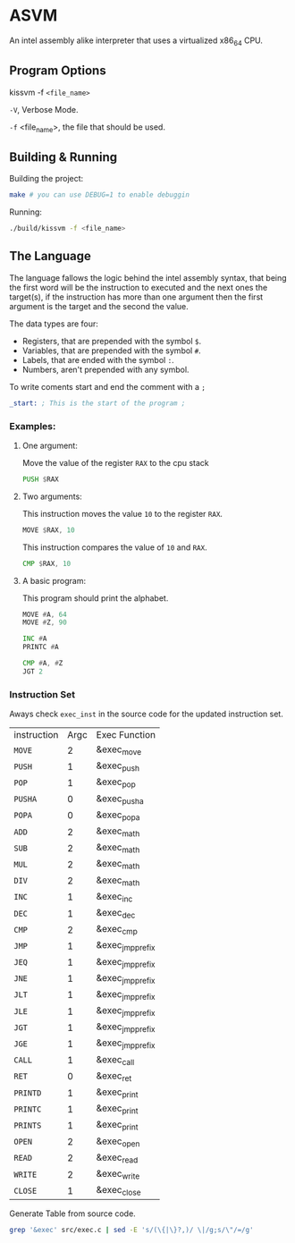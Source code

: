 * ASVM
An intel assembly alike interpreter that uses a virtualized x86_64 CPU.

** Program Options
kissvm -f =<file_name>=

=-V=, Verbose Mode.

=-f= <file_name>, the file that should be used.

** Building & Running
Building the project:
#+BEGIN_SRC sh
make # you can use DEBUG=1 to enable debuggin
#+END_SRC

Running:
#+BEGIN_SRC sh
./build/kissvm -f <file_name>
#+END_SRC
** The Language
The language fallows the logic behind the intel assembly syntax, that being
the first word will be the instruction to executed and the next ones the target(s),
if the instruction has more than one argument then the first argument is the target
and the second the value.

The data types are four:
- Registers, that are prepended with the symbol =$=.
- Variables, that are prepended with the symbol =#=.
- Labels, that are ended with the symbol =:=.
- Numbers, aren't prepended with any symbol.
  
To write coments start and end the comment with a =;=
#+begin_src asm
_start: ; This is the start of the program ;
#+end_src

*** Examples:
**** One argument:
Move the value of the register =RAX= to the cpu stack
#+BEGIN_SRC asm
 PUSH $RAX
#+END_SRC

**** Two arguments:
This instruction moves the value =10= to the register =RAX=.
#+BEGIN_SRC asm
MOVE $RAX, 10
#+END_SRC

This instruction compares the value of =10= and =RAX=.
#+BEGIN_SRC asm
CMP $RAX, 10
#+END_SRC
**** A basic program:
This program should print the alphabet.
#+BEGIN_SRC asm
MOVE #A, 64
MOVE #Z, 90

INC #A
PRINTC #A

CMP #A, #Z
JGT 2
#+END_SRC

*** Instruction Set
Aways check =exec_inst= in the source code for the updated instruction set.
| instruction | Argc | Exec Function    |
| =MOVE=      |    2 | &exec_move       |
| =PUSH=      |    1 | &exec_push       |
| =POP=       |    1 | &exec_pop        |
| =PUSHA=     |    0 | &exec_pusha      |
| =POPA=      |    0 | &exec_popa       |
| =ADD=       |    2 | &exec_math       |
| =SUB=       |    2 | &exec_math       |
| =MUL=       |    2 | &exec_math       |
| =DIV=       |    2 | &exec_math       |
| =INC=       |    1 | &exec_inc        |
| =DEC=       |    1 | &exec_dec        |
| =CMP=       |    2 | &exec_cmp        |
| =JMP=       |    1 | &exec_jmp_prefix |
| =JEQ=       |    1 | &exec_jmp_prefix |
| =JNE=       |    1 | &exec_jmp_prefix |
| =JLT=       |    1 | &exec_jmp_prefix |
| =JLE=       |    1 | &exec_jmp_prefix |
| =JGT=       |    1 | &exec_jmp_prefix |
| =JGE=       |    1 | &exec_jmp_prefix |
| =CALL=      |    1 | &exec_call       |
| =RET=       |    0 | &exec_ret        |
| =PRINTD=    |    1 | &exec_print      |
| =PRINTC=    |    1 | &exec_print      |
| =PRINTS=    |    1 | &exec_print      |
| =OPEN=      |    2 | &exec_open       |
| =READ=      |    2 | &exec_read       |
| =WRITE=     |    2 | &exec_write      |
| =CLOSE=     |    1 | &exec_close      |

Generate Table from source code.
#+BEGIN_SRC sh
grep '&exec' src/exec.c | sed -E 's/(\{|\}?,)/ \|/g;s/\"/=/g'
#+END_SRC
